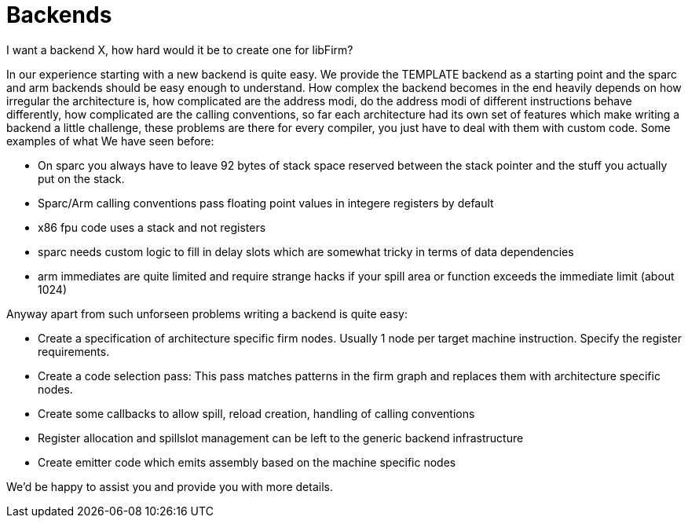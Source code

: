 Backends
========

I want a backend X, how hard would it be to create one for libFirm?

In our experience starting with a new backend is quite easy.
We provide the TEMPLATE backend as a starting point and the sparc and arm backends should be easy enough to understand.
How complex the backend becomes in the end heavily depends on how irregular the architecture is, how complicated are the address modi, do the address modi of different instructions behave differently, how complicated are the calling conventions, so far each architecture had its own set of features which make writing a backend a little challenge, these problems are there for every compiler, you just have to deal with them with custom code.
Some examples of what We have seen before:

* On sparc you always have to leave 92 bytes of stack space reserved between the stack pointer and the stuff you actually put on the stack.
* Sparc/Arm calling conventions pass floating point values in integere registers by default
* x86 fpu code uses a stack and not registers
* sparc needs custom logic to fill in delay slots which are somewhat tricky in terms of data dependencies
* arm immediates are quite limited and require strange hacks if your spill area or function exceeds the immediate limit (about 1024)

Anyway apart from such unforseen problems writing a backend is quite easy:

* Create a specification of architecture specific firm nodes.
  Usually 1 node per target machine instruction.
  Specify the register requirements.
* Create a code selection pass:
  This pass matches patterns in the firm graph and replaces them with architecture specific nodes.
* Create some callbacks to allow spill, reload creation, handling of calling conventions
* Register allocation and spillslot management can be left to the generic backend infrastructure
* Create emitter code which emits assembly based on the machine specific nodes

We'd be happy to assist you and provide you with more details.
